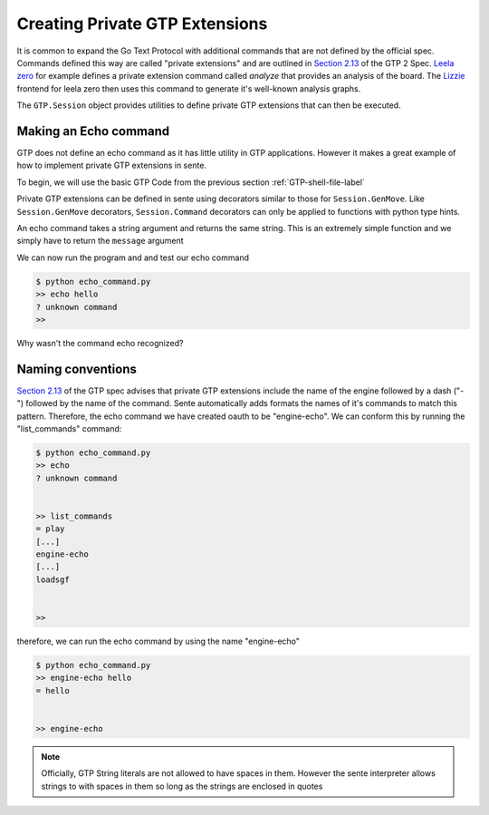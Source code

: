 Creating Private GTP Extensions
===============================

It is common to expand the Go Text Protocol with additional
commands that are not defined by the official spec.
Commands defined this way are called "private extensions"
and are outlined in `Section 2.13 <https://www.lysator.liu.se/~gunnar/gtp/gtp2-spec-draft2.pdf#page=8>`_
of the GTP 2 Spec.
`Leela zero <https://github.com/leela-zero/leela-zero>`_
for example defines a private extension command called
*analyze* that provides an analysis of the board. The
`Lizzie <https://github.com/featurecat/lizzie>`_ frontend for
leela zero then uses this command to generate it's
well-known analysis graphs.

The ``GTP.Session`` object provides utilities to define
private GTP extensions that can then be executed.

Making an Echo command
----------------------

GTP does not define an echo command as it has little
utility in GTP applications. However it makes a great
example of how to implement private GTP extensions in
sente.

To begin, we will use the basic GTP Code from the
previous section :ref:`GTP-shell-file-label`

.. code-block:: python
    :linenos:

    """

    Author: Arthur Wesley

    """

    from sente import GTP


    def main():
        """

        main method

        """

        session = GTP.Session("engine", "0.0.1")

        while session.active():

            response = session.interpret(input(""))
            print(response)


    if __name__ == "__main__":
        main()

Private GTP extensions can be defined in sente using
decorators similar to those for ``Session.GenMove``.
Like ``Session.GenMove`` decorators, ``Session.Command``
decorators can only be applied to functions with python
type hints.

An echo command takes a string argument and returns
the same string. This is an extremely simple function
and we simply have to return the ``message`` argument

.. code-block:: python
    :linenos:
    :emphasize-lines: 19-28, 32

    """

    Author: Arthur Wesley

    """

    from sente import GTP


    def main():
        """

        main method

        """

        session = GTP.Session("engine", "0.0.1")

        @session.Command
        def echo(message: str) -> str:
            """

            a simple echo command

            :param message: message to echo
            :return: the message
            """
            return message

        while session.active():

            response = session.interpret(input(">> ")) # add the prompt back for debugging
            print(response)


    if __name__ == "__main__":
        main()

We can now run the program and and test our echo command

.. code-block:: bash

    $ python echo_command.py
    >> echo hello
    ? unknown command
    >>

Why wasn't the command echo recognized?

Naming conventions
------------------

`Section 2.13 <https://www.lysator.liu.se/~gunnar/gtp/gtp2-spec-draft2.pdf#page=8>`_
of the GTP spec advises that private GTP extensions
include the name of the engine followed by a dash ("-")
followed by the name of the command. Sente automatically
adds formats the names of it's commands to match this
pattern. Therefore, the echo command we have created
oauth to be "engine-echo". We can conform this
by running the "list_commands" command:

.. code-block:: bash

    $ python echo_command.py
    >> echo
    ? unknown command


    >> list_commands
    = play
    [...]
    engine-echo
    [...]
    loadsgf


    >>

therefore, we can run the echo command by
using the name "engine-echo"

.. code-block:: bash

    $ python echo_command.py
    >> engine-echo hello
    = hello


    >> engine-echo

.. note:: Officially, GTP String literals are
    not allowed to have spaces in them. However
    the sente interpreter allows strings to with
    spaces in them so long as the strings are
    enclosed in quotes
